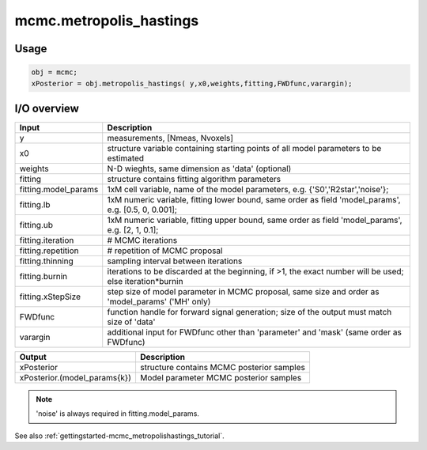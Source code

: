 .. _api-mcmc-metropolis_hastings:
.. role::  raw-html(raw)
    :format: html

mcmc.metropolis_hastings
========================

Usage
-----

.. code-block::
    
    obj = mcmc;
    xPosterior = obj.metropolis_hastings( y,x0,weights,fitting,FWDfunc,varargin);

I/O overview
------------

+---------------------------+--------------------------------------------------------------------------------------------------------------+
| Input                     | Description                                                                                                  |
+===========================+==============================================================================================================+
| y                         | measurements, [Nmeas, Nvoxels]                                                                               |
+---------------------------+--------------------------------------------------------------------------------------------------------------+
| x0                        | structure variable containing starting points of all model parameters to be estimated                        |
+---------------------------+--------------------------------------------------------------------------------------------------------------+ 
| weights                   | N-D wieghts, same dimension as 'data' (optional)                                                             |
+---------------------------+--------------------------------------------------------------------------------------------------------------+ 
| fitting                   | structure contains fitting algorithm parameters                                                              |
+---------------------------+--------------------------------------------------------------------------------------------------------------+ 
| fitting.model_params      | 1xM cell variable,    name of the model parameters, e.g. {'S0','R2star','noise'};                            |
+---------------------------+--------------------------------------------------------------------------------------------------------------+ 
| fitting.lb                | 1xM numeric variable, fitting lower bound, same order as field 'model_params', e.g. [0.5, 0, 0.001];         |
+---------------------------+--------------------------------------------------------------------------------------------------------------+ 
| fitting.ub                | 1xM numeric variable, fitting upper bound, same order as field 'model_params', e.g. [2, 1, 0.1];             |
+---------------------------+--------------------------------------------------------------------------------------------------------------+ 
| fitting.iteration         | # MCMC iterations                                                                                            |
+---------------------------+--------------------------------------------------------------------------------------------------------------+ 
| fitting.repetition        | # repetition of MCMC proposal                                                                                |
+---------------------------+--------------------------------------------------------------------------------------------------------------+ 
| fitting.thinning          | sampling interval between iterations                                                                         |
+---------------------------+--------------------------------------------------------------------------------------------------------------+ 
| fitting.burnin            | iterations to be discarded at the beginning, if >1, the exact number will be used; else iteration*burnin     |
+---------------------------+--------------------------------------------------------------------------------------------------------------+ 
| fitting.xStepSize         | step size of model parameter in MCMC proposal, same size and order as 'model_params' ('MH' only)             |
+---------------------------+--------------------------------------------------------------------------------------------------------------+ 
| FWDfunc                   | function handle for forward signal generation; size of the output must match size of 'data'                  |
+---------------------------+--------------------------------------------------------------------------------------------------------------+ 
| varargin                  | additional input for FWDfunc other than 'parameter' and 'mask' (same order as FWDfunc)                       |
+---------------------------+--------------------------------------------------------------------------------------------------------------+ 

+-----------------------------------+--------------------------------------------------------------------------------------------------------------+
| Output                            | Description                                                                                                  |
+===================================+==============================================================================================================+
| xPosterior                        | structure contains MCMC posterior samples                                                                    |
+-----------------------------------+--------------------------------------------------------------------------------------------------------------+
| xPosterior.(model_params{k})      | Model parameter MCMC posterior samples                                                                       |
+-----------------------------------+--------------------------------------------------------------------------------------------------------------+

.. note::
    'noise' is always required in fitting.model_params.

See also :ref:`gettingstarted-mcmc_metropolishastings_tutorial`.
